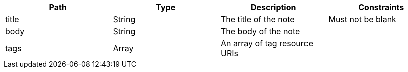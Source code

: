 |===
|Path|Type|Description|Constraints

|title
|String
|The title of the note
|Must not be blank

|body
|String
|The body of the note
|

|tags
|Array
|An array of tag resource URIs
|

|===
